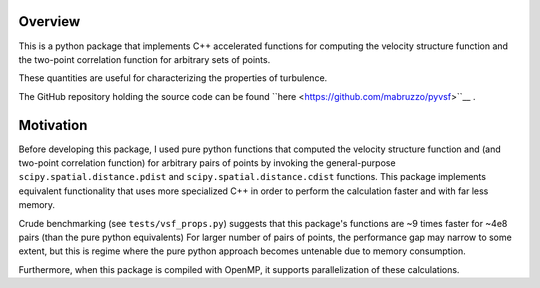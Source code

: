 ********
Overview
********
This is a python package that implements C++ accelerated functions for computing the velocity structure function and the two-point correlation function for arbitrary sets of points.

These quantities are useful for characterizing the properties of turbulence.

The GitHub repository holding the source code can be found ``here <https://github.com/mabruzzo/pyvsf>``__ .

**********
Motivation
**********
Before developing this package, I used pure python functions that computed the velocity structure function and (and two-point correlation function) for arbitrary pairs of points by invoking the general-purpose ``scipy.spatial.distance.pdist`` and ``scipy.spatial.distance.cdist`` functions.
This package implements equivalent functionality that uses more specialized C++ in order to perform the calculation faster and with far less memory.

Crude benchmarking (see ``tests/vsf_props.py``) suggests that this package's functions are ~9 times faster for ~4e8 pairs (than the pure python equivalents)
For larger number of pairs of points, the performance gap may narrow to some extent, but this is regime where the pure python approach becomes untenable due to memory consumption.

Furthermore, when this package is compiled with OpenMP, it supports parallelization of these calculations.

